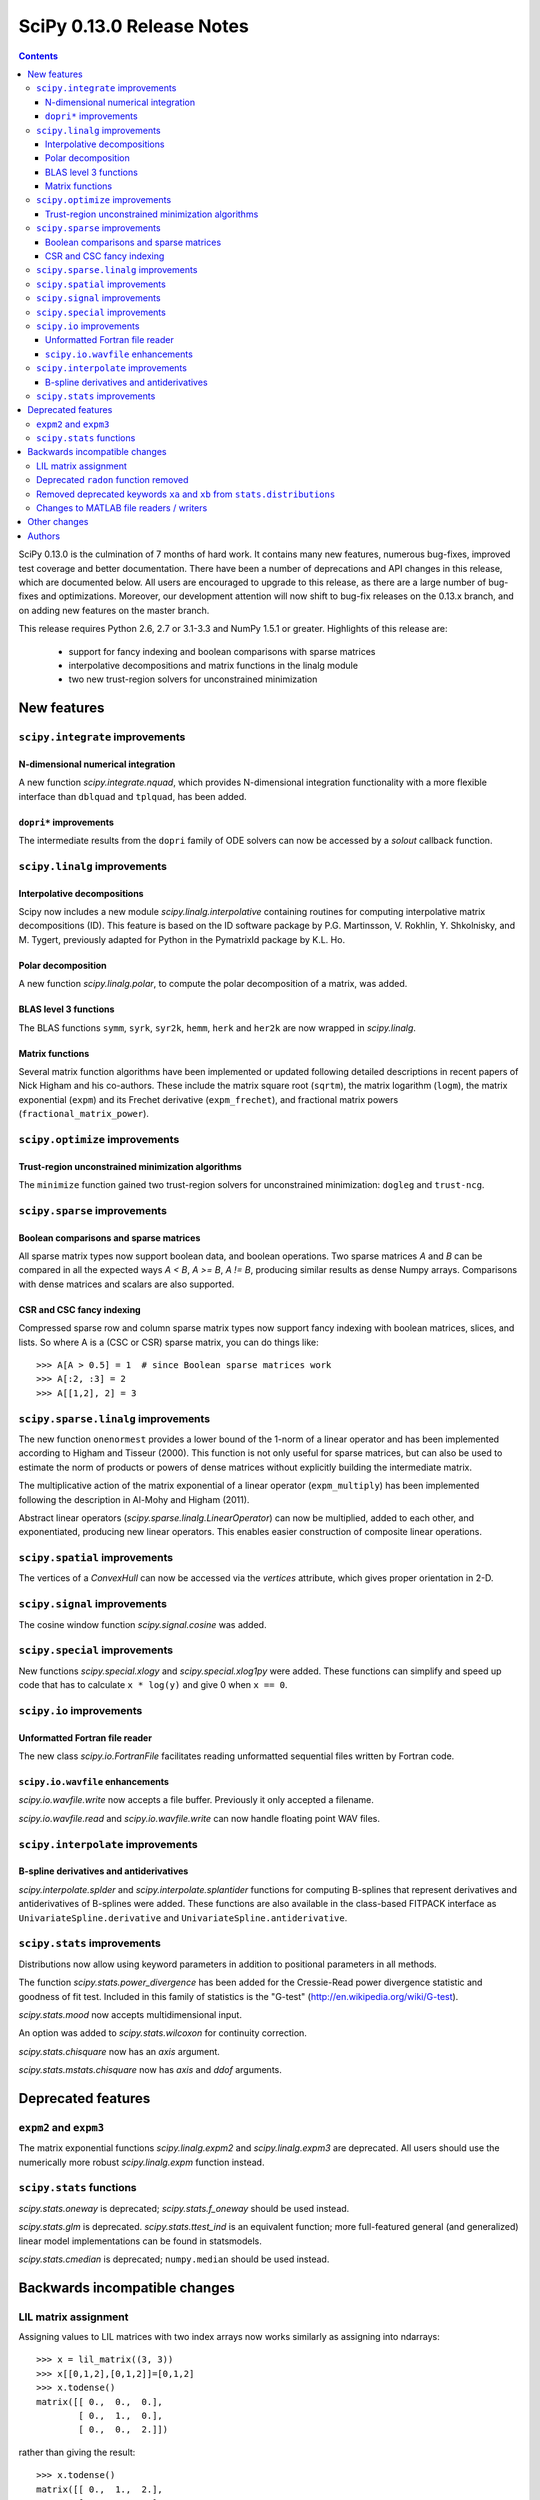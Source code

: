 ==========================
SciPy 0.13.0 Release Notes
==========================

.. contents::

SciPy 0.13.0 is the culmination of 7 months of hard work. It contains
many new features, numerous bug-fixes, improved test coverage and
better documentation.  There have been a number of deprecations and
API changes in this release, which are documented below.  All users
are encouraged to upgrade to this release, as there are a large number
of bug-fixes and optimizations.  Moreover, our development attention
will now shift to bug-fix releases on the 0.13.x branch, and on adding
new features on the master branch.

This release requires Python 2.6, 2.7 or 3.1-3.3 and NumPy 1.5.1 or greater.
Highlights of this release are:

  - support for fancy indexing and boolean comparisons with sparse matrices
  - interpolative decompositions and matrix functions in the linalg module
  - two new trust-region solvers for unconstrained minimization


New features
============

``scipy.integrate`` improvements
--------------------------------

N-dimensional numerical integration
^^^^^^^^^^^^^^^^^^^^^^^^^^^^^^^^^^^

A new function `scipy.integrate.nquad`, which provides N-dimensional
integration functionality with a more flexible interface than ``dblquad`` and
``tplquad``, has been added.

``dopri*`` improvements
^^^^^^^^^^^^^^^^^^^^^^^

The intermediate results from the ``dopri`` family of ODE solvers can now be
accessed by a *solout* callback function.


``scipy.linalg`` improvements
-----------------------------

Interpolative decompositions
^^^^^^^^^^^^^^^^^^^^^^^^^^^^

Scipy now includes a new module `scipy.linalg.interpolative`
containing routines for computing interpolative matrix decompositions
(ID). This feature is based on the ID software package by
P.G. Martinsson, V. Rokhlin, Y. Shkolnisky, and M. Tygert, previously
adapted for Python in the PymatrixId package by K.L. Ho.

Polar decomposition
^^^^^^^^^^^^^^^^^^^

A new function `scipy.linalg.polar`, to compute the polar decomposition 
of a matrix, was added.

BLAS level 3 functions
^^^^^^^^^^^^^^^^^^^^^^

The BLAS functions ``symm``, ``syrk``, ``syr2k``, ``hemm``, ``herk`` and
``her2k`` are now wrapped in `scipy.linalg`.

Matrix functions
^^^^^^^^^^^^^^^^

Several matrix function algorithms have been implemented or updated following
detailed descriptions in recent papers of Nick Higham and his co-authors.
These include the matrix square root (``sqrtm``), the matrix logarithm
(``logm``), the matrix exponential (``expm``) and its Frechet derivative
(``expm_frechet``), and fractional matrix powers (``fractional_matrix_power``).


``scipy.optimize`` improvements
-------------------------------

Trust-region unconstrained minimization algorithms
^^^^^^^^^^^^^^^^^^^^^^^^^^^^^^^^^^^^^^^^^^^^^^^^^^

The ``minimize`` function gained two trust-region solvers for unconstrained
minimization: ``dogleg`` and ``trust-ncg``.


``scipy.sparse`` improvements
-----------------------------

Boolean comparisons and sparse matrices
^^^^^^^^^^^^^^^^^^^^^^^^^^^^^^^^^^^^^^^

All sparse matrix types now support boolean data, and boolean operations.  Two
sparse matrices `A` and `B` can be compared in all the expected ways `A < B`,
`A >= B`, `A != B`, producing similar results as dense Numpy arrays.
Comparisons with dense matrices and scalars are also supported. 

CSR and CSC fancy indexing
^^^^^^^^^^^^^^^^^^^^^^^^^^

Compressed sparse row and column sparse matrix types now support fancy indexing
with boolean matrices, slices, and lists. So where A is a (CSC or CSR) sparse
matrix, you can do things like::

    >>> A[A > 0.5] = 1  # since Boolean sparse matrices work
    >>> A[:2, :3] = 2
    >>> A[[1,2], 2] = 3


``scipy.sparse.linalg`` improvements
------------------------------------

The new function ``onenormest`` provides a lower bound of the 1-norm of a
linear operator and has been implemented according to Higham and Tisseur
(2000).  This function is not only useful for sparse matrices, but can also be
used to estimate the norm of products or powers of dense matrices without
explicitly building the intermediate matrix.

The multiplicative action of the matrix exponential of a linear operator
(``expm_multiply``) has been implemented following the description in Al-Mohy
and Higham (2011).

Abstract linear operators (`scipy.sparse.linalg.LinearOperator`) can now be
multiplied, added to each other, and exponentiated, producing new linear
operators. This enables easier construction of composite linear operations.


``scipy.spatial`` improvements
------------------------------

The vertices of a `ConvexHull` can now be accessed via the `vertices` attribute,
which gives proper orientation in 2-D.


``scipy.signal`` improvements
-----------------------------

The cosine window function `scipy.signal.cosine` was added.


``scipy.special`` improvements
------------------------------

New functions `scipy.special.xlogy` and `scipy.special.xlog1py` were added.
These functions can simplify and speed up code that has to calculate 
``x * log(y)`` and give 0 when ``x == 0``.


``scipy.io`` improvements
-------------------------

Unformatted Fortran file reader
^^^^^^^^^^^^^^^^^^^^^^^^^^^^^^^

The new class `scipy.io.FortranFile` facilitates reading unformatted
sequential files written by Fortran code.

``scipy.io.wavfile`` enhancements
^^^^^^^^^^^^^^^^^^^^^^^^^^^^^^^^^

`scipy.io.wavfile.write` now accepts a file buffer. Previously it only
accepted a filename.

`scipy.io.wavfile.read` and `scipy.io.wavfile.write` can now handle floating
point WAV files.


``scipy.interpolate`` improvements
----------------------------------

B-spline derivatives and antiderivatives
^^^^^^^^^^^^^^^^^^^^^^^^^^^^^^^^^^^^^^^^

`scipy.interpolate.splder` and `scipy.interpolate.splantider` functions 
for computing B-splines that represent derivatives and antiderivatives
of B-splines were added.  These functions are also available in the 
class-based FITPACK interface as ``UnivariateSpline.derivative`` and
``UnivariateSpline.antiderivative``.


``scipy.stats`` improvements
----------------------------

Distributions now allow using keyword parameters in addition to
positional parameters in all methods.

The function `scipy.stats.power_divergence` has been added for the
Cressie-Read power divergence statistic and goodness of fit test.
Included in this family of statistics is the "G-test"
(http://en.wikipedia.org/wiki/G-test).

`scipy.stats.mood` now accepts multidimensional input.

An option was added to `scipy.stats.wilcoxon` for continuity correction.

`scipy.stats.chisquare` now has an `axis` argument.

`scipy.stats.mstats.chisquare` now has `axis` and `ddof` arguments.


Deprecated features
===================

``expm2`` and ``expm3``
-----------------------

The matrix exponential functions `scipy.linalg.expm2` and `scipy.linalg.expm3`
are deprecated. All users should use the numerically more robust
`scipy.linalg.expm` function instead.

``scipy.stats`` functions
-------------------------

`scipy.stats.oneway` is deprecated; `scipy.stats.f_oneway` should be used
instead.

`scipy.stats.glm` is deprecated.  `scipy.stats.ttest_ind` is an equivalent
function; more full-featured general (and generalized) linear model
implementations can be found in statsmodels.

`scipy.stats.cmedian` is deprecated; ``numpy.median`` should be used instead.


Backwards incompatible changes
==============================

LIL matrix assignment
---------------------
Assigning values to LIL matrices with two index arrays now works similarly as
assigning into ndarrays::

    >>> x = lil_matrix((3, 3))
    >>> x[[0,1,2],[0,1,2]]=[0,1,2]
    >>> x.todense()
    matrix([[ 0.,  0.,  0.],
            [ 0.,  1.,  0.],
            [ 0.,  0.,  2.]])

rather than giving the result::

    >>> x.todense()
    matrix([[ 0.,  1.,  2.],
            [ 0.,  1.,  2.],
            [ 0.,  1.,  2.]])

Users relying on the previous behavior will need to revisit their code.
The previous behavior is obtained by ``x[numpy.ix_([0,1,2],[0,1,2])] = ...``.


Deprecated ``radon`` function removed
-------------------------------------

The ``misc.radon`` function, which was deprecated in scipy 0.11.0, has been
removed.  Users can find a more full-featured ``radon`` function in
scikit-image.


Removed deprecated keywords ``xa`` and ``xb`` from ``stats.distributions``
--------------------------------------------------------------------------

The keywords ``xa`` and ``xb``, which were deprecated since 0.11.0, have
been removed from the distributions in ``scipy.stats``.

Changes to MATLAB file readers / writers
----------------------------------------

The major change is that 1D arrays in numpy now become row vectors (shape 1, N)
when saved to a MATLAB 5 format file.  Previously 1D arrays saved as column
vectors (N, 1).  This is to harmonize the behavior of writing MATLAB 4 and 5
formats, and adapt to the defaults of numpy and MATLAB - for example
``np.atleast_2d`` returns 1D arrays as row vectors.

Trying to save arrays of greater than 2 dimensions in MATLAB 4 format now raises
an error instead of silently reshaping the array as 2D.

``scipy.io.loadmat('afile')`` used to look for `afile` on the Python system path
(``sys.path``); now ``loadmat`` only looks in the current directory for a
relative path filename.


Other changes
=============

Security fix: ``scipy.weave`` previously used temporary directories in an
insecure manner under certain circumstances.

Cython is now required to build *unreleased* versions of scipy.
The C files generated from Cython sources are not included in the git repo
anymore.  They are however still shipped in source releases.

The code base received a fairly large PEP8 cleanup.  A ``tox pep8`` 
command has been added; new code should pass this test command.

Scipy cannot be compiled with gfortran 4.1 anymore (at least on RH5), likely
due to that compiler version not supporting entry constructs well.


Authors
=======

This release contains work by the following people (contributed at least
one patch to this release, names in alphabetical order):

* Jorge Cañardo Alastuey +
* Tom Aldcroft +
* Max Bolingbroke +
* Joseph Jon Booker +
* François Boulogne
* Matthew Brett
* Christian Brodbeck +
* Per Brodtkorb +
* Christian Brueffer +
* Lars Buitinck
* Evgeni Burovski +
* Tim Cera
* Lawrence Chan +
* David Cournapeau
* Dražen Lučanin +
* Alexander J. Dunlap +
* endolith
* André Gaul +
* Christoph Gohlke
* Ralf Gommers
* Alex Griffing +
* Blake Griffith +
* Charles Harris
* Bob Helmbold +
* Andreas Hilboll
* Kat Huang +
* Oleksandr (Sasha) Huziy +
* Gert-Ludwig Ingold +
* Thouis (Ray) Jones
* Juan Luis Cano Rodríguez +
* Robert Kern
* Andreas Kloeckner +
* Sytse Knypstra +
* Gustav Larsson +
* Denis Laxalde
* Christopher Lee
* Tim Leslie
* Wendy Liu +
* Clemens Novak +
* Takuya Oshima +
* Josef Perktold
* Illia Polosukhin +
* Przemek Porebski +
* Steve Richardson +
* Branden Rolston +
* Skipper Seabold
* Fazlul Shahriar
* Leo Singer +
* Rohit Sivaprasad +
* Daniel B. Smith +
* Julian Taylor
* Louis Thibault +
* Tomas Tomecek +
* John Travers
* Richard Tsai +
* Jacob Vanderplas
* Patrick Varilly
* Pauli Virtanen
* Stefan van der Walt
* Warren Weckesser
* Pedro Werneck +
* Nils Werner +
* Michael Wimmer +
* Nathan Woods +
* Tony S. Yu +

A total of 65 people contributed to this release.
People with a "+" by their names contributed a patch for the first time.


